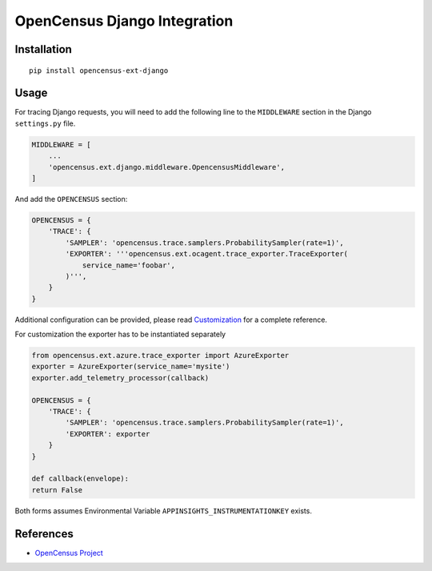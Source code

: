 OpenCensus Django Integration
============================================================================

|pypi|

.. |pypi| image:: https://badge.fury.io/py/opencensus-ext-django.svg
   :target: https://pypi.org/project/opencensus-ext-django/

Installation
------------

::

    pip install opencensus-ext-django

Usage
-----

For tracing Django requests, you will need to add the following line to
the ``MIDDLEWARE`` section in the Django ``settings.py`` file.

.. code:: python

    MIDDLEWARE = [
        ...
        'opencensus.ext.django.middleware.OpencensusMiddleware',
    ]

And add the ``OPENCENSUS`` section:

.. code:: python

    OPENCENSUS = {
        'TRACE': {
            'SAMPLER': 'opencensus.trace.samplers.ProbabilitySampler(rate=1)',
            'EXPORTER': '''opencensus.ext.ocagent.trace_exporter.TraceExporter(
                service_name='foobar',
            )''',
        }
    }
    
Additional configuration can be provided, please read
`Customization <https://github.com/census-instrumentation/opencensus-python#customization>`_
for a complete reference.

For customization the exporter has to be instantiated separately

.. code:: python

    from opencensus.ext.azure.trace_exporter import AzureExporter
    exporter = AzureExporter(service_name='mysite')
    exporter.add_telemetry_processor(callback)

    OPENCENSUS = {
        'TRACE': {
            'SAMPLER': 'opencensus.trace.samplers.ProbabilitySampler(rate=1)',
            'EXPORTER': exporter
        }
    }
    
    def callback(envelope):
    return False

Both forms assumes Environmental Variable ``APPINSIGHTS_INSTRUMENTATIONKEY`` exists.

References
----------

* `OpenCensus Project <https://opencensus.io/>`_
